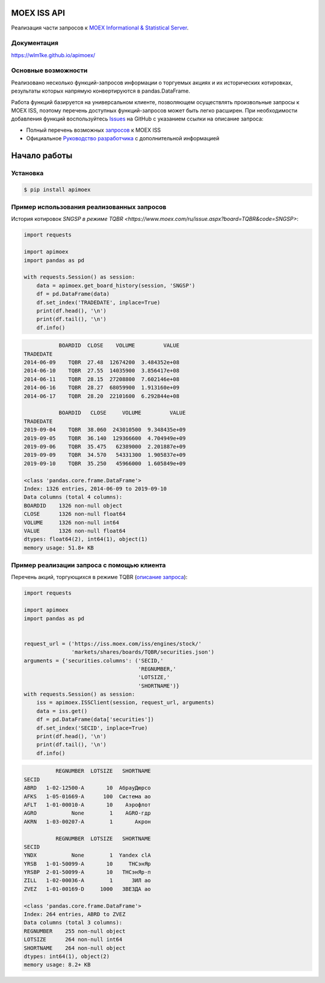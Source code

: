 MOEX ISS API
====================
.. image:: https://github.com/WLM1ke/apimoex/workflows/tests/badge.svg
    :target: https://github.com/WLM1ke/apimoex/actions
.. image:: https://codecov.io/gh/WLM1ke/apimoex/branch/master/graph/badge.svg
    :target: https://codecov.io/gh/WLM1ke/apimoex
.. image:: https://badge.fury.io/py/apimoex.svg
    :target: https://badge.fury.io/py/apimoex

Реализация части  запросов к `MOEX Informational & Statistical Server <https://www.moex.com/a2193>`_.

Документация
------------

https://wlm1ke.github.io/apimoex/

Основные возможности
--------------------

Реализовано несколько функций-запросов информации о торгуемых акциях и их исторических котировках, результаты которых
напрямую конвертируются в pandas.DataFrame.

Работа функций базируется на универсальном клиенте, позволяющем осуществлять произвольные запросы к MOEX ISS, поэтому
перечень доступных функций-запросов может быть легко расширен. При необходимости добавления функций воспользуйтесь
`Issues <https://github.com/WLM1ke/apimoex/issues>`_ на GitHub с указанием ссылки на описание запроса:

* Полный перечень возможных `запросов <https://iss.moex.com/iss/reference/>`_ к MOEX ISS
* Официальное `Руководство разработчика <https://fs.moex.com/files/6523>`_ с дополнительной информацией

Начало работы
=============

Установка
---------

.. code-block:: Bash

   $ pip install apimoex

Пример использования реализованных запросов
-------------------------------------------

История котировок `SNGSP в режиме TQBR <https://www.moex.com/ru/issue.aspx?board=TQBR&code=SNGSP>`:

.. code-block:: python

   import requests

   import apimoex
   import pandas as pd

   with requests.Session() as session:
       data = apimoex.get_board_history(session, 'SNGSP')
       df = pd.DataFrame(data)
       df.set_index('TRADEDATE', inplace=True)
       print(df.head(), '\n')
       print(df.tail(), '\n')
       df.info()

.. code-block::

               BOARDID  CLOSE    VOLUME         VALUE
    TRADEDATE
    2014-06-09    TQBR  27.48  12674200  3.484352e+08
    2014-06-10    TQBR  27.55  14035900  3.856417e+08
    2014-06-11    TQBR  28.15  27208800  7.602146e+08
    2014-06-16    TQBR  28.27  68059900  1.913160e+09
    2014-06-17    TQBR  28.20  22101600  6.292844e+08

               BOARDID   CLOSE     VOLUME         VALUE
    TRADEDATE
    2019-09-04    TQBR  38.060  243010500  9.348435e+09
    2019-09-05    TQBR  36.140  129366600  4.704949e+09
    2019-09-06    TQBR  35.475   62389000  2.201887e+09
    2019-09-09    TQBR  34.570   54331300  1.905837e+09
    2019-09-10    TQBR  35.250   45966000  1.605849e+09

    <class 'pandas.core.frame.DataFrame'>
    Index: 1326 entries, 2014-06-09 to 2019-09-10
    Data columns (total 4 columns):
    BOARDID    1326 non-null object
    CLOSE      1326 non-null float64
    VOLUME     1326 non-null int64
    VALUE      1326 non-null float64
    dtypes: float64(2), int64(1), object(1)
    memory usage: 51.8+ KB

Пример реализации запроса с помощью клиента
-------------------------------------------

Перечень акций, торгующихся в режиме TQBR (`описание запроса <https://iss.moex.com/iss/reference/32>`_):

.. code-block:: python

   import requests

   import apimoex
   import pandas as pd


   request_url = ('https://iss.moex.com/iss/engines/stock/'
                  'markets/shares/boards/TQBR/securities.json')
   arguments = {'securities.columns': ('SECID,'
                                       'REGNUMBER,'
                                       'LOTSIZE,'
                                       'SHORTNAME')}
   with requests.Session() as session:
       iss = apimoex.ISSClient(session, request_url, arguments)
       data = iss.get()
       df = pd.DataFrame(data['securities'])
       df.set_index('SECID', inplace=True)
       print(df.head(), '\n')
       print(df.tail(), '\n')
       df.info()

.. code-block::

              REGNUMBER  LOTSIZE   SHORTNAME
    SECID
    ABRD   1-02-12500-A       10  АбрауДюрсо
    AFKS   1-05-01669-A      100  Система ао
    AFLT   1-01-00010-A       10    Аэрофлот
    AGRO           None        1    AGRO-гдр
    AKRN   1-03-00207-A        1       Акрон

              REGNUMBER  LOTSIZE   SHORTNAME
    SECID
    YNDX           None        1  Yandex clA
    YRSB   1-01-50099-A       10     ТНСэнЯр
    YRSBP  2-01-50099-A       10   ТНСэнЯр-п
    ZILL   1-02-00036-A        1      ЗИЛ ао
    ZVEZ   1-01-00169-D     1000   ЗВЕЗДА ао

    <class 'pandas.core.frame.DataFrame'>
    Index: 264 entries, ABRD to ZVEZ
    Data columns (total 3 columns):
    REGNUMBER    255 non-null object
    LOTSIZE      264 non-null int64
    SHORTNAME    264 non-null object
    dtypes: int64(1), object(2)
    memory usage: 8.2+ KB
